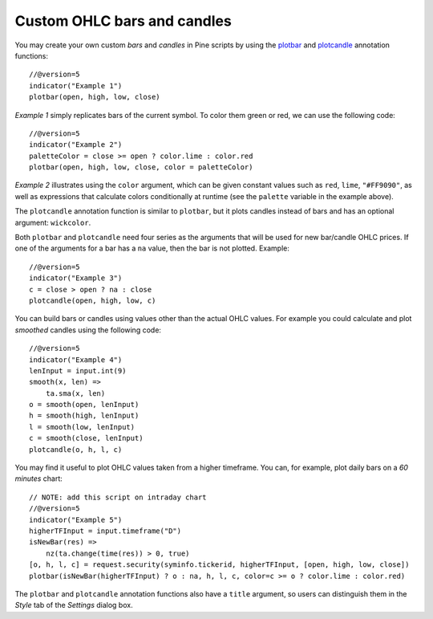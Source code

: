 Custom OHLC bars and candles
============================

.. contents:: :local:
    :depth: 2

You may create your own custom *bars* and *candles* in Pine scripts by using the
`plotbar <https://www.tradingview.com/pine-script-reference/v5/#fun_plotbar>`__
and `plotcandle <https://www.tradingview.com/pine-script-reference/v5/#fun_plotcandle>`__
annotation functions::

    //@version=5
    indicator("Example 1")
    plotbar(open, high, low, close)

.. image:: images/Custom_ohlc_bars_and_candles_1.png

*Example 1* simply replicates bars of the current symbol.
To color them green or red, we can use the following code::

    //@version=5
    indicator("Example 2")
    paletteColor = close >= open ? color.lime : color.red
    plotbar(open, high, low, close, color = paletteColor)

.. image:: images/Custom_ohlc_bars_and_candles_2.png

*Example 2* illustrates using the ``color`` argument, which can be given
constant values such as ``red``, ``lime``, ``"#FF9090"``, as well as expressions that
calculate colors conditionally at runtime (see the ``palette`` variable in the example above).

The ``plotcandle`` annotation function is similar to ``plotbar``, but it plots candles
instead of bars and has an optional argument: ``wickcolor``.

Both ``plotbar`` and ``plotcandle`` need four series as the arguments that will be
used for new bar/candle OHLC prices. If one of
the arguments for a bar has a ``na`` value, then the bar is not
plotted. Example::

    //@version=5
    indicator("Example 3")
    c = close > open ? na : close
    plotcandle(open, high, low, c)

.. image:: images/Custom_ohlc_bars_and_candles_3.png

You can build bars or candles using values other than the actual OHLC values.
For example you could calculate and plot *smoothed* candles using the following code::

    //@version=5
    indicator("Example 4")
    lenInput = input.int(9)
    smooth(x, len) =>
        ta.sma(x, len)
    o = smooth(open, lenInput)
    h = smooth(high, lenInput)
    l = smooth(low, lenInput)
    c = smooth(close, lenInput)
    plotcandle(o, h, l, c)

.. image:: images/Custom_ohlc_bars_and_candles_4.png

You may find it useful to plot OHLC values taken from a
higher timeframe. You can, for example, plot daily bars on a *60 minutes* chart::

    // NOTE: add this script on intraday chart
    //@version=5
    indicator("Example 5")
    higherTFInput = input.timeframe("D")
    isNewBar(res) =>
        nz(ta.change(time(res)) > 0, true)
    [o, h, l, c] = request.security(syminfo.tickerid, higherTFInput, [open, high, low, close])
    plotbar(isNewBar(higherTFInput) ? o : na, h, l, c, color=c >= o ? color.lime : color.red)

.. image:: images/Custom_ohlc_bars_and_candles_5.png

The ``plotbar`` and ``plotcandle`` annotation functions also have a ``title`` argument, so users can distinguish them in
the *Style* tab of the *Settings* dialog box.
